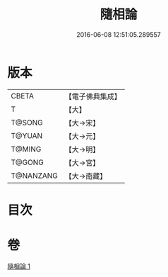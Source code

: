 #+TITLE: 隨相論 
#+DATE: 2016-06-08 12:51:05.289557

* 版本
 |     CBETA|【電子佛典集成】|
 |         T|【大】     |
 |    T@SONG|【大→宋】   |
 |    T@YUAN|【大→元】   |
 |    T@MING|【大→明】   |
 |    T@GONG|【大→宮】   |
 | T@NANZANG|【大→南藏】  |

* 目次

* 卷
[[file:KR6o0045_001.txt][隨相論 1]]

